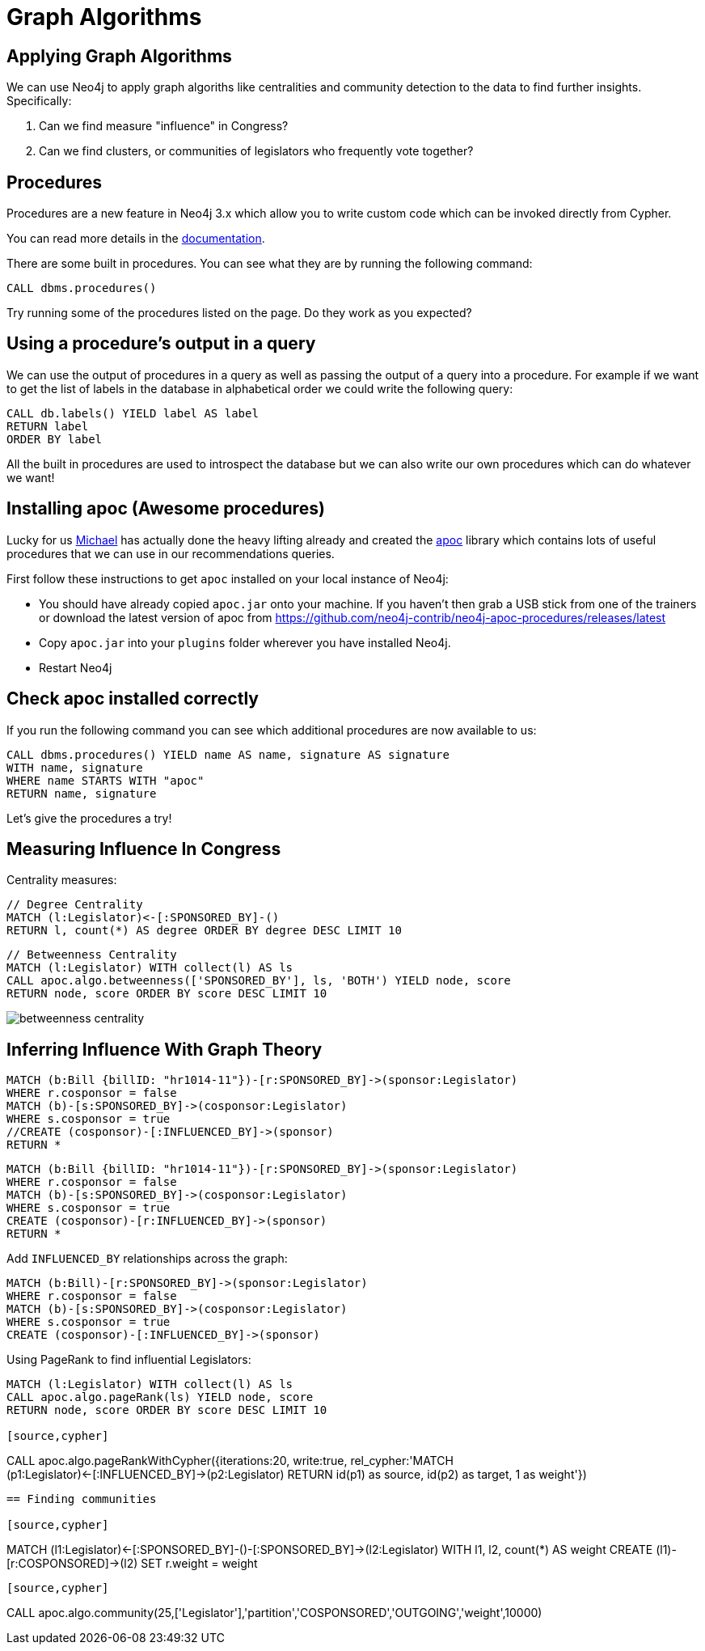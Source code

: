 = Graph Algorithms
:csv-file: file:///
:GUIDES: http://localhost:8001/ddj/

== Applying Graph Algorithms

We can use Neo4j to apply graph algoriths like centralities and community detection to the data to find further insights. Specifically:

. Can we find measure "influence" in Congress?
. Can we find clusters, or communities of legislators who frequently vote together?

== Procedures

Procedures are a new feature in Neo4j 3.x which allow you to write custom code which can be invoked directly from Cypher.

You can read more details in the link:http://neo4j.com/docs/developer-manual/current/#procedures[documentation].

There are some built in procedures.
You can see what they are by running the following command:

[source, cypher]
----
CALL dbms.procedures()
----

Try running some of the procedures listed on the page.
Do they work as you expected?

== Using a procedure's output in a query

We can use the output of procedures in a query as well as passing the output of a query into a procedure.
For example if we want to get the list of labels in the database in alphabetical order we could write the following query:

[source, cypher]
----
CALL db.labels() YIELD label AS label
RETURN label
ORDER BY label
----

All the built in procedures are used to introspect the database but we can also write our own procedures which can do whatever we want!

== Installing apoc (Awesome procedures)

Lucky for us link:https://twitter.com/mesirii[Michael] has actually done the heavy lifting already and created the link:https://github.com/neo4j-contrib/neo4j-apoc-procedures[apoc] library which contains lots of useful procedures that we can use in our recommendations queries.

First follow these instructions to get `apoc` installed on your local instance of Neo4j:

* You should have already copied `apoc.jar` onto your machine.
If you haven't then grab a USB stick from one of the trainers or download the latest version of apoc from link:https://github.com/neo4j-contrib/neo4j-apoc-procedures/releases/latest[]

* Copy `apoc.jar` into your `plugins` folder wherever you have installed Neo4j.

////
* If you're using Neo4j desktop you'll need to explicitly specify where that plugins folder is.
You can do that by setting `dbms.directories.plugins` in `neo4j.conf`

e.g. `dbms.directories.plugins=/Applications/Neo4j\ Community\ Edition.app/Contents/Resources/app/plugins` on Mac OS X
////

* Restart Neo4j

== Check apoc installed correctly

If you run the following command you can see which additional procedures are now available to us:

[source,cypher]
----
CALL dbms.procedures() YIELD name AS name, signature AS signature
WITH name, signature
WHERE name STARTS WITH "apoc"
RETURN name, signature
----

Let's give the procedures a try!

== Measuring Influence In Congress

Centrality measures:

[source,cypher]
----
// Degree Centrality
MATCH (l:Legislator)<-[:SPONSORED_BY]-()
RETURN l, count(*) AS degree ORDER BY degree DESC LIMIT 10
----

[source,cypher]
----
// Betweenness Centrality
MATCH (l:Legislator) WITH collect(l) AS ls
CALL apoc.algo.betweenness(['SPONSORED_BY'], ls, 'BOTH') YIELD node, score
RETURN node, score ORDER BY score DESC LIMIT 10
----

image::http://www.lyonwj.com/public/img/betweenness-centrality.png[]


== Inferring Influence With Graph Theory

[source,cypher]
----
MATCH (b:Bill {billID: "hr1014-11"})-[r:SPONSORED_BY]->(sponsor:Legislator)
WHERE r.cosponsor = false
MATCH (b)-[s:SPONSORED_BY]->(cosponsor:Legislator)
WHERE s.cosponsor = true
//CREATE (cosponsor)-[:INFLUENCED_BY]->(sponsor)
RETURN *
----

[source,cypher]
----
MATCH (b:Bill {billID: "hr1014-11"})-[r:SPONSORED_BY]->(sponsor:Legislator)
WHERE r.cosponsor = false
MATCH (b)-[s:SPONSORED_BY]->(cosponsor:Legislator)
WHERE s.cosponsor = true
CREATE (cosponsor)-[r:INFLUENCED_BY]->(sponsor)
RETURN *
----

Add `INFLUENCED_BY` relationships across the graph:

[source,cypher]
----
MATCH (b:Bill)-[r:SPONSORED_BY]->(sponsor:Legislator)
WHERE r.cosponsor = false
MATCH (b)-[s:SPONSORED_BY]->(cosponsor:Legislator)
WHERE s.cosponsor = true
CREATE (cosponsor)-[:INFLUENCED_BY]->(sponsor)
----

Using PageRank to find influential Legislators:

[source,cypher]
----
MATCH (l:Legislator) WITH collect(l) AS ls
CALL apoc.algo.pageRank(ls) YIELD node, score
RETURN node, score ORDER BY score DESC LIMIT 10

[source,cypher]
----
// Calculate PageRank on Cypher result
CALL apoc.algo.pageRankWithCypher({iterations:20, write:true, rel_cypher:'MATCH (p1:Legislator)<-[:INFLUENCED_BY]->(p2:Legislator) RETURN id(p1) as source, id(p2) as target, 1 as weight'})
----

== Finding communities

[source,cypher]
----
MATCH (l1:Legislator)<-[:SPONSORED_BY]-()-[:SPONSORED_BY]->(l2:Legislator)
WITH l1, l2, count(*) AS weight
CREATE (l1)-[r:COSPONSORED]->(l2)
SET r.weight = weight
----

[source,cypher]
----
CALL apoc.algo.community(25,['Legislator'],'partition','COSPONSORED','OUTGOING','weight',10000)
----


